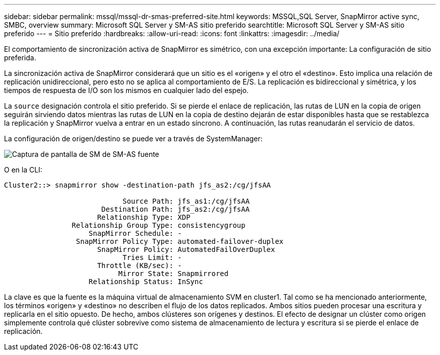 ---
sidebar: sidebar 
permalink: mssql/mssql-dr-smas-preferred-site.html 
keywords: MSSQL,SQL Server, SnapMirror active sync, SMBC, overview 
summary: Microsoft SQL Server y SM-AS sitio preferido 
searchtitle: Microsoft SQL Server y SM-AS sitio preferido 
---
= Sitio preferido
:hardbreaks:
:allow-uri-read: 
:icons: font
:linkattrs: 
:imagesdir: ../media/


[role="lead"]
El comportamiento de sincronización activa de SnapMirror es simétrico, con una excepción importante: La configuración de sitio preferida.

La sincronización activa de SnapMirror considerará que un sitio es el «origen» y el otro el «destino». Esto implica una relación de replicación unidireccional, pero esto no se aplica al comportamiento de E/S. La replicación es bidireccional y simétrica, y los tiempos de respuesta de I/O son los mismos en cualquier lado del espejo.

La `source` designación controla el sitio preferido. Si se pierde el enlace de replicación, las rutas de LUN en la copia de origen seguirán sirviendo datos mientras las rutas de LUN en la copia de destino dejarán de estar disponibles hasta que se restablezca la replicación y SnapMirror vuelva a entrar en un estado síncrono. A continuación, las rutas reanudarán el servicio de datos.

La configuración de origen/destino se puede ver a través de SystemManager:

image:../media/smas-source-systemmanager.png["Captura de pantalla de SM de SM-AS fuente"]

O en la CLI:

....
Cluster2::> snapmirror show -destination-path jfs_as2:/cg/jfsAA

                            Source Path: jfs_as1:/cg/jfsAA
                       Destination Path: jfs_as2:/cg/jfsAA
                      Relationship Type: XDP
                Relationship Group Type: consistencygroup
                    SnapMirror Schedule: -
                 SnapMirror Policy Type: automated-failover-duplex
                      SnapMirror Policy: AutomatedFailOverDuplex
                            Tries Limit: -
                      Throttle (KB/sec): -
                           Mirror State: Snapmirrored
                    Relationship Status: InSync
....
La clave es que la fuente es la máquina virtual de almacenamiento SVM en cluster1. Tal como se ha mencionado anteriormente, los términos «origen» y «destino» no describen el flujo de los datos replicados. Ambos sitios pueden procesar una escritura y replicarla en el sitio opuesto. De hecho, ambos clústeres son orígenes y destinos. El efecto de designar un clúster como origen simplemente controla qué clúster sobrevive como sistema de almacenamiento de lectura y escritura si se pierde el enlace de replicación.
